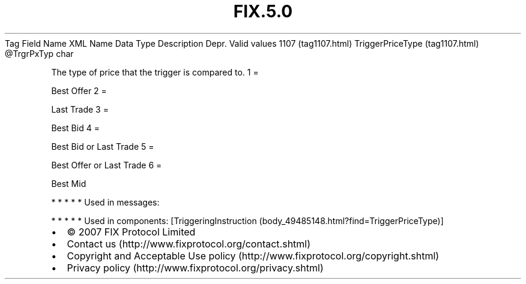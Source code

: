 .TH FIX.5.0 "" "" "Tag #1107"
Tag
Field Name
XML Name
Data Type
Description
Depr.
Valid values
1107 (tag1107.html)
TriggerPriceType (tag1107.html)
\@TrgrPxTyp
char
.PP
The type of price that the trigger is compared to.
1
=
.PP
Best Offer
2
=
.PP
Last Trade
3
=
.PP
Best Bid
4
=
.PP
Best Bid or Last Trade
5
=
.PP
Best Offer or Last Trade
6
=
.PP
Best Mid
.PP
   *   *   *   *   *
Used in messages:
.PP
   *   *   *   *   *
Used in components:
[TriggeringInstruction (body_49485148.html?find=TriggerPriceType)]

.PD 0
.P
.PD

.PP
.PP
.IP \[bu] 2
© 2007 FIX Protocol Limited
.IP \[bu] 2
Contact us (http://www.fixprotocol.org/contact.shtml)
.IP \[bu] 2
Copyright and Acceptable Use policy (http://www.fixprotocol.org/copyright.shtml)
.IP \[bu] 2
Privacy policy (http://www.fixprotocol.org/privacy.shtml)
